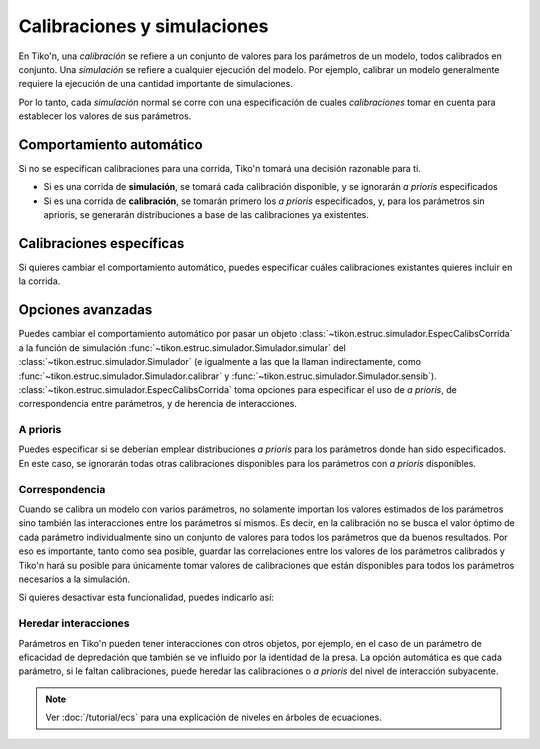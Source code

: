 .. _espec-calibs:

Calibraciones y simulaciones
============================
En Tiko'n, una `calibración` se refiere a un conjunto de valores para los parámetros de un modelo, todos calibrados
en conjunto. Una `simulación` se refiere a cualquier ejecución del modelo. Por ejemplo, calibrar un modelo generalmente
requiere la ejecución de una cantidad importante de simulaciones.

Por lo tanto, cada `simulación` normal se corre con una especificación de cuales `calibraciones` tomar en cuenta
para establecer los valores de sus parámetros.

Comportamiento automático
-------------------------
Si no se especifican calibraciones para una corrida, Tiko'n tomará una decisión razonable para ti.

* Si es una corrida de **simulación**, se tomará cada calibración disponible, y se ignorarán *a prioris* especificados
* Si es una corrida de **calibración**, se tomarán primero los *a prioris* especificados, y, para los parámetros sin aprioris, se generarán distribuciones a base de las calibraciones ya existentes.

Calibraciones específicas
-------------------------
Si quieres cambiar el comportamiento automático, puedes especificar cuáles calibraciones existantes quieres incluir
en la corrida.

Opciones avanzadas
------------------
Puedes cambiar el comportamiento automático por pasar un objeto :class:`~tikon.estruc.simulador.EspecCalibsCorrida`
a la función de simulación :func:`~tikon.estruc.simulador.Simulador.simular` del
:class:`~tikon.estruc.simulador.Simulador` (e igualmente a las que la llaman
indirectamente, como :func:`~tikon.estruc.simulador.Simulador.calibrar` y
:func:`~tikon.estruc.simulador.Simulador.sensib`).
:class:`~tikon.estruc.simulador.EspecCalibsCorrida` toma opciones para especificar el uso de *a prioris*, de
correspondencia entre parámetros, y de herencia de interacciones.

A prioris
^^^^^^^^^
Puedes especificar si se deberían emplear distribuciones *a prioris* para los parámetros donde han sido especificados.
En este caso, se ignorarán todas otras calibraciones disponibles para los parámetros con *a prioris* disponibles.

Correspondencia
^^^^^^^^^^^^^^^
Cuando se calibra un modelo con varios parámetros, no solamente importan los valores estimados de los parámetros
sino también las interacciones entre los parámetros sí mismos. Es decir, en la calibración no se busca el valor
óptimo de cada parámetro individualmente sino un conjunto de valores para todos los parámetros
que da buenos resultados. Por eso es importante, tanto como sea posible, guardar las correlaciones entre los valores
de los parámetros calibrados y Tiko'n hará su posible para únicamente tomar valores de calibraciones que están
disponibles para todos los parámetros necesarios a la simulación.

Si quieres desactivar esta funcionalidad, puedes indicarlo así:


.. _heredar-interacciones:

Heredar interacciones
^^^^^^^^^^^^^^^^^^^^^
Parámetros en Tiko'n pueden tener interacciones con otros objetos, por ejemplo, en el caso de un parámetro de
eficacidad de depredación que también se ve influido por la identidad de la presa.
La opción automática es que cada parámetro, si le faltan calibraciones, puede heredar las calibraciones o *a prioris*
del nivel de interacción subyacente.

.. note::
   Ver :doc:`/tutorial/ecs` para una explicación de niveles en árboles de ecuaciones.
